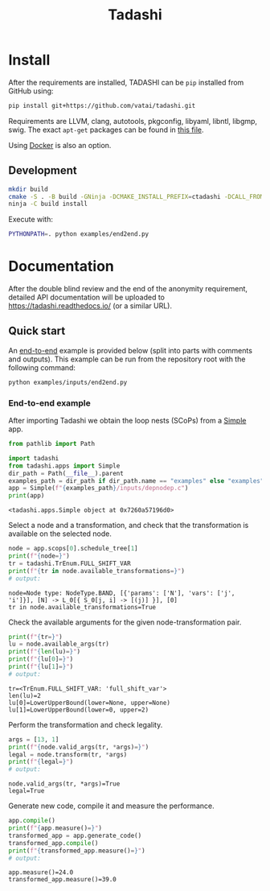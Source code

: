#+title: Tadashi

* Install

After the requirements are installed, TADASHI can be ~pip~ installed from GitHub using:

#+begin_src bash
  pip install git+https://github.com/vatai/tadashi.git
#+end_src

Requirements are LLVM, clang, autotools, pkgconfig, libyaml, libntl,
libgmp, swig. The exact ~apt-get~ packages can be found in [[file:./.github/workflows/tests.yaml][this file]].

Using [[file:./deps/docker/][Docker]] is also an option.

** Development

#+begin_src bash
   mkdir build
   cmake -S . -B build -GNinja -DCMAKE_INSTALL_PREFIX=ctadashi -DCALL_FROM_SETUP_PY=ON
   ninja -C build install
#+end_src

Execute with:

#+begin_src bash
  PYTHONPATH=. python examples/end2end.py
#+end_src


* Documentation

After the double blind review and the end of the anonymity
requirement, detailed API documentation will be uploaded to
https://tadashi.readthedocs.io/ (or a similar URL).

** Quick start

An [[./examples/inputs/end2end.py][end-to-end]] example is provided below (split into parts with
comments and outputs).  This example can be run from the repository
root with the following command:
#+begin_src bash
  python examples/inputs/end2end.py
#+end_src

#+RESULTS:

*** End-to-end example

After importing Tadashi we obtain the loop nests (SCoPs) from a [[./tadashi/apps.py][Simple]]
app.

#+begin_src python :session s1 :results output :exports both :tangle examples/end2end.py
  from pathlib import Path

  import tadashi
  from tadashi.apps import Simple
  dir_path = Path(__file__).parent
  examples_path = dir_path if dir_path.name == "examples" else "examples"
  app = Simple(f"{examples_path}/inputs/depnodep.c")
  print(app)
#+end_src

#+RESULTS:
: <tadashi.apps.Simple object at 0x7260a57196d0>

Select a node and a transformation, and check that the transformation
is available on the selected node.
#+begin_src python :exports both :session s1 :results output :exports both :tangle examples/end2end.py
  node = app.scops[0].schedule_tree[1]
  print(f"{node=}")
  tr = tadashi.TrEnum.FULL_SHIFT_VAR
  print(f"{tr in node.available_transformations=}")
  # output:
#+end_src

#+RESULTS:
: node=Node type: NodeType.BAND, [{'params': ['N'], 'vars': ['j', 'i']}], [N] -> L_0[{ S_0[j, i] -> [(j)] }], [0]
: tr in node.available_transformations=True

Check the available arguments for the given node-transformation pair.
#+begin_src python :session s1 :results output :exports both :tangle examples/end2end.py
  print(f"{tr=}")
  lu = node.available_args(tr)
  print(f"{len(lu)=}")
  print(f"{lu[0]=}")
  print(f"{lu[1]=}")
  # output:
#+end_src

#+RESULTS:
: tr=<TrEnum.FULL_SHIFT_VAR: 'full_shift_var'>
: len(lu)=2
: lu[0]=LowerUpperBound(lower=None, upper=None)
: lu[1]=LowerUpperBound(lower=0, upper=2)


Perform the transformation and check legality.
#+begin_src python :session s1 :results output :exports both :tangle examples/end2end.py
  args = [13, 1]
  print(f"{node.valid_args(tr, *args)=}")
  legal = node.transform(tr, *args)
  print(f"{legal=}")
  # output:
#+end_src

#+RESULTS:
: node.valid_args(tr, *args)=True
: legal=True

Generate new code, compile it and measure the performance.
#+begin_src python :session s1 :results output :exports both :tangle examples/end2end.py
  app.compile()
  print(f"{app.measure()=}")
  transformed_app = app.generate_code()
  transformed_app.compile()
  print(f"{transformed_app.measure()=}")
  # output:
#+end_src

#+RESULTS:
: app.measure()=24.0
: transformed_app.measure()=39.0
